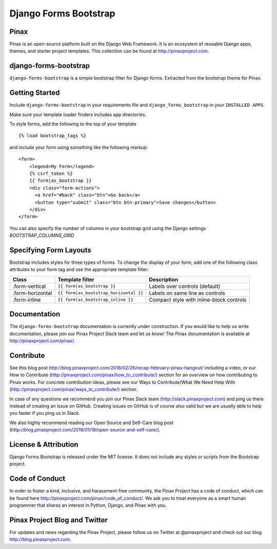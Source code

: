 Django Forms Bootstrap
======================

.. image:: http://slack.pinaxproject.com/badge.svg
   :target: http://slack.pinaxproject.com/

.. image:: https://img.shields.io/travis/pinax/django-forms-bootstrap.svg
    :target: https://travis-ci.org/pinax/django-forms-bootstrap

.. image:: https://img.shields.io/coveralls/pinax/django-forms-bootstrap.svg
    :target: https://coveralls.io/r/pinax/django-forms-bootstrap

.. image:: https://img.shields.io/pypi/dm/django-forms-bootstrap.svg
    :target:  https://pypi.python.org/pypi/django-forms-bootstrap/

.. image:: https://img.shields.io/pypi/v/django-forms-bootstrap.svg
    :target:  https://pypi.python.org/pypi/django-forms-bootstrap/

.. image:: https://img.shields.io/badge/license-MIT-blue.svg
    :target:  https://pypi.python.org/pypi/django-forms-bootstrap/


Pinax
------
Pinax is an open-source platform built on the Django Web Framework. It is an ecosystem of reusable Django apps, themes, and starter project templates. 
This collection can be found at http://pinaxproject.com.


django-forms-bootstrap
-----------------------

``django-forms-bootstrap`` is a simple bootstrap filter for Django forms. Extracted from the
bootstrap theme for Pinax.


Getting Started
-----------

Include ``django-forms-bootstrap`` in your requirements file and
``django_forms_bootstrap`` in your ``INSTALLED APPS``.

Make sure your template loader finders includes app directories.

To style forms, add the following to the top of your template ::
    
    {% load bootstrap_tags %}

and include your form using something like the following markup: ::
    
    <form>
        <legend>My Form</legend>
        {% csrf_token %}
        {{ form|as_bootstrap }}
        <div class="form-actions">
          <a href="#back" class="btn">Go back</a>
          <button type="submit" class="btn btn-primary">Save changes</button>
        </div>
    </form>

You can also specify the number of columns in your bootstrap grid using the
Django settings `BOOTSTRAP_COLUMNS_GRID`


Specifying Form Layouts
-----------------------

Bootstrap includes styles for three types of forms. To change the display of
your form, add one of the following class attributes to your form tag and
use the appropriate template filter:

================   ======================================   ========================================
    Class          Template filter                                Description
================   ======================================   ========================================
.form-vertical     ``{{ form|as_bootstrap }}``              Labels over controls (default)
.form-horizontal   ``{{ form|as_bootstrap_horizontal }}``   Labels on same line as controls
.form-inline       ``{{ form|as_bootstrap_inline }}``       Compact style with inline-block controls
================   ======================================   ========================================


Documentation
--------------

The ``django-forms-bootstrap`` documentation is currently under construction. If you would like to help us write documentation, please join our Pinax Project Slack team and let us know! The Pinax documentation is available at http://pinaxproject.com/pinax/.


Contribute
----------------

See this blog post http://blog.pinaxproject.com/2016/02/26/recap-february-pinax-hangout/ including a video, or our How to Contribute (http://pinaxproject.com/pinax/how_to_contribute/) section for an overview on how contributing to Pinax works. For concrete contribution ideas, please see our Ways to Contribute/What We Need Help With (http://pinaxproject.com/pinax/ways_to_contribute/) section.

In case of any questions we recommend you join our Pinax Slack team (http://slack.pinaxproject.com) and ping us there instead of creating an issue on GitHub. Creating issues on GitHub is of course also valid but we are usually able to help you faster if you ping us in Slack.

We also highly recommend reading our Open Source and Self-Care blog post (http://blog.pinaxproject.com/2016/01/19/open-source-and-self-care/).  


License & Attribution
---------------------

Django Forms Bootstrap is released under the MIT license. It does not include
any styles or scripts from the Bootstrap project.


Code of Conduct
----------------

In order to foster a kind, inclusive, and harassment-free community, the Pinax Project has a code of conduct, which can be found here  http://pinaxproject.com/pinax/code_of_conduct/. 
We ask you to treat everyone as a smart human programmer that shares an interest in Python, Django, and Pinax with you.



Pinax Project Blog and Twitter
-------------------------------

For updates and news regarding the Pinax Project, please follow us on Twitter at @pinaxproject and check out our blog http://blog.pinaxproject.com.


